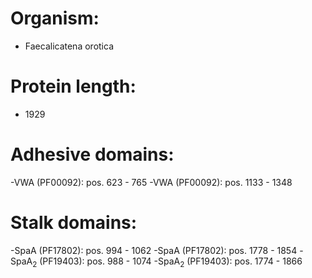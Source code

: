 * Organism:
- Faecalicatena orotica
* Protein length:
- 1929
* Adhesive domains:
-VWA (PF00092): pos. 623 - 765
-VWA (PF00092): pos. 1133 - 1348
* Stalk domains:
-SpaA (PF17802): pos. 994 - 1062
-SpaA (PF17802): pos. 1778 - 1854
-SpaA_2 (PF19403): pos. 988 - 1074
-SpaA_2 (PF19403): pos. 1774 - 1866

